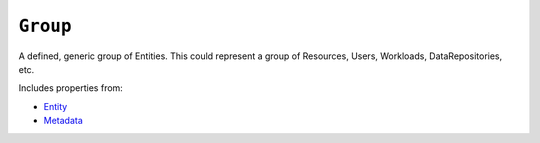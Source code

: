 ``Group``
=========

A defined, generic group of Entities. This could represent a group of Resources, Users, Workloads, DataRepositories, etc.

Includes properties from:

* `Entity <Entity.html>`_
* `Metadata <Metadata.html>`_

